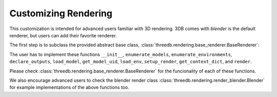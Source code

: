 Customizing Rendering
=====================

This customization is intended for advanced users familiar with 3D rendering. 3DB comes with `blender` is the default renderer, 
but users can add their favorite renderer. 

The first step is to subclass the provided abstract base class,
:class:`threedb.rendering.base_renderer.BaseRenderer`:

The user has to implement these functions ``__init__``, ``enumerate_models``, ``enumerate_environments``, 
``declare_outputs``, ``load_model``, ``get_model_uid``,  ``load_env``, ``setup_render``,  ``get_context_dict``, 
and ``render``. 

Please check :class:`threedb.rendering.base_renderer.BaseRenderer` for the funcionality of each
of these functions. 

We also encourage advanced users to check the blender render class :class:`threedb.rendering.render_blender.Blender` for example
implementations of the above functions too.

